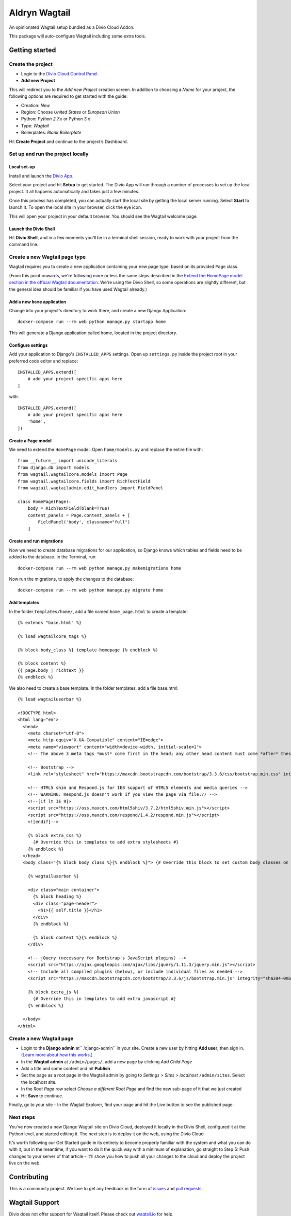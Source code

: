==============
Aldryn Wagtail
==============


|PyPI Version|

An opinionated Wagtail setup bundled as a Divio Cloud Addon.

This package will auto-configure Wagtail including some extra tools.


Getting started
===============

Create the project
------------------

* Login to the `Divio Cloud Control Panel <htpps://control.divio.com>`_.
* **Add new Project**

This will redirect you to the *Add new Project* creation screen. In addition to choosing a *Name*
for your project, the following options are required to get started with the guide:

* Creation: *New*
* Region: Choose *United States* or *European Union*
* Python: *Python 2.7.x* or Python *3.x*
* Type: *Wagtail*
* Boilerplates: *Blank Boilerplate*

Hit **Create Project** and continue to the project’s Dashboard.


Set up and run the project locally
----------------------------------

Local set-up
~~~~~~~~~~~~

Install and launch the `Divio App <https://www.divio.com/app>`_.

Select your project and hit **Setup** to get started. The Divio App will run through a number of
processes to set up the local project. It all happens automatically and takes just a few minutes.

Once this process has completed, you can actually start the local site by getting the local server
running. Select **Start** to launch it. To open the local site in your browser, click the eye icon.

This will open your project in your default browser. You should see the Wagtail welcome page.


Launch the Divio Shell
~~~~~~~~~~~~~~~~~~~~~~

Hit **Divio Shell**, and in a few moments you'll be in a terminal shell session, ready to work with
your project from the command line.


Create a new Wagtail page type
------------------------------

Wagtail requires you to create a new application containing your new page type, based on its
provided ``Page`` class.

(From this point onwards, we're following more or less the same steps described in the `Extend the
HomePage model section in the official Wagtail documentation
<http://docs.wagtail.io/en/latest/getting_started/tutorial.html#extend-the-homepage-model>`_. We're
using the Divio Shell, so some operations are slightly different, but the general idea should be
familiar if you have used Wagtail already.)


Add a new ``home`` application
~~~~~~~~~~~~~~~~~~~~~~~~~~~~~~

Change into your project's directory to work there, and create a new Django Application::

    docker-compose run --rm web python manage.py startapp home

This will generate a Django application called home, located in the project directory.


Configure settings
~~~~~~~~~~~~~~~~~~

Add your application to Django's ``INSTALLED_APPS`` settings. Open up ``settings.py`` inside the project root in your preferred code editor and replace::

    INSTALLED_APPS.extend([
        # add your project specific apps here
    ]

with::

    INSTALLED_APPS.extend([
        # add your project specific apps here
        'home',
    ])


Create a ``Page`` model
~~~~~~~~~~~~~~~~~~~~~~~

We need to extend the ``HomePage`` model. Open ``home/models.py`` and replace the entire file with::

    from __future__ import unicode_literals
    from django.db import models
    from wagtail.wagtailcore.models import Page
    from wagtail.wagtailcore.fields import RichTextField
    from wagtail.wagtailadmin.edit_handlers import FieldPanel

    class HomePage(Page):
        body = RichTextField(blank=True)
        content_panels = Page.content_panels + [
            FieldPanel('body', classname="full")
        ]


Create and run migrations
~~~~~~~~~~~~~~~~~~~~~~~~~

Now we need to create database migrations for our application, so Django knows which tables and
fields need to be added to the database. In the Terminal, run::

    docker-compose run --rm web python manage.py makemigrations home

Now run the migrations, to apply the changes to the database::

    docker-compose run --rm web python manage.py migrate home


Add templates
~~~~~~~~~~~~~

In the folder ``templates/home/``, add a file named ``home_page.html`` to create a template::

    {% extends "base.html" %}

    {% load wagtailcore_tags %}

    {% block body_class %} template-homepage {% endblock %}

    {% block content %}
    {{ page.body | richtext }}
    {% endblock %}

We also need to create a base template. In the folder templates, add a file base.html::

    {% load wagtailuserbar %}

    <!DOCTYPE html>
    <html lang="en">
      <head>
        <meta charset="utf-8">
        <meta http-equiv="X-UA-Compatible" content="IE=edge">
        <meta name="viewport" content="width=device-width, initial-scale=1">
        <!-- The above 3 meta tags *must* come first in the head; any other head content must come *after* these tags -->    <title>{% block title %}{% if self.seo_title %}{{ self.seo_title }}{% else %}{{ self.title }}{% endif %}{% endblock %}{% block title_suffix %}{% endblock %}</title>

        <!-- Bootstrap -->
        <link rel="stylesheet" href="https://maxcdn.bootstrapcdn.com/bootstrap/3.3.6/css/bootstrap.min.css" integrity="sha384-1q8mTJOASx8j1Au+a5WDVnPi2lkFfwwEAa8hDDdjZlpLegxhjVME1fgjWPGmkzs7" crossorigin="anonymous">

        <!-- HTML5 shim and Respond.js for IE8 support of HTML5 elements and media queries -->
        <!-- WARNING: Respond.js doesn't work if you view the page via file:// -->
        <!--[if lt IE 9]>
        <script src="https://oss.maxcdn.com/html5shiv/3.7.2/html5shiv.min.js"></script>
        <script src="https://oss.maxcdn.com/respond/1.4.2/respond.min.js"></script>
        <![endif]-->

        {% block extra_css %}
          {# Override this in templates to add extra stylesheets #}
        {% endblock %}
      </head>
      <body class="{% block body_class %}{% endblock %}"> {# Override this block to set custom body classes on a template by template basis #}

        {% wagtailuserbar %}

        <div class="main container">
          {% block heading %}
          <div class="page-header">
            <h1>{{ self.title }}</h1>
          </div>
          {% endblock %}

          {% block content %}{% endblock %}
        </div>

        <!-- jQuery (necessary for Bootstrap's JavaScript plugins) -->
        <script src="https://ajax.googleapis.com/ajax/libs/jquery/1.11.3/jquery.min.js"></script>
        <!-- Include all compiled plugins (below), or include individual files as needed -->
        <script src="https://maxcdn.bootstrapcdn.com/bootstrap/3.3.6/js/bootstrap.min.js" integrity="sha384-0mSbJDEHialfmuBBQP6A4Qrprq5OVfW37PRR3j5ELqxss1yVqOtnepnHVP9aJ7xS" crossorigin="anonymous"></script>

        {% block extra_js %}
          {# Override this in templates to add extra javascript #}
        {% endblock %}

      </body>
    </html>


Create a new Wagtail page
-------------------------

* Login to the **Django admin** at`` /django-admin`` in your site. Create a new user by
  hitting **Add user**,  then sign in. (`Learn more about how this works
  <http://support.divio.com/local-development/setup/how-to-login-on-aldryn-projects>`_.)
* In the **Wagtail admin** at ``/admin/pages/``, add a new page by clicking *Add Child Page*
* Add a title and some content and hit **Publish**
* Set the page as a root page in the Wagtail admin by going to *Settings > Sites > localhost*
  ``/admin/sites``. Select the localhost site.
* In the *Root Page* row select *Choose a different Root Page* and find the new sub-page of it that
  we just created
* Hit **Save** to continue.

Finally, go to your site - In the Wagtail Explorer, find your page and hit the Live button to see the published page.

Next steps
----------

You've now created a new Django Wagtail site on Divio Cloud, deployed it locally in the Divio
Shell, configured it at the Python level, and started editing it. The next step is to deploy it on
the web, using the Divio Cloud

It's worth following our Get Started guide in its entirety to become properly familiar with the
system and what you can do with it, but in the meantime, if you want to do it the quick way with a
minimum of explanation, go straight to Step 5: Push changes to your server of that article - it'll
show you how to push all your changes to the cloud and deploy the project live on the web.


Contributing
============

This is a community project. We love to get any feedback in the form of
`issues`_ and `pull requests`_.


Wagtail Support
===============

Divio does not offer support for Wagtail itself. Please check out `wagtail.io`_ for help.

.. _Control Panel: https://control.aldryn.com/control/
.. _issues: https://github.com/aldryn/aldryn-wagtail/issues
.. _pull requests: https://github.com/aldryn/aldryn-wagtail/pulls
.. _aldryn-wagtail: https://github.com/aldryn/aldryn-wagtail
.. _wagtail.io: https://wagtail.io/

.. |PyPI Version| image:: http://img.shields.io/pypi/v/aldryn-wagtail.svg
   :target: https://pypi.python.org/pypi/aldryn-wagtail
